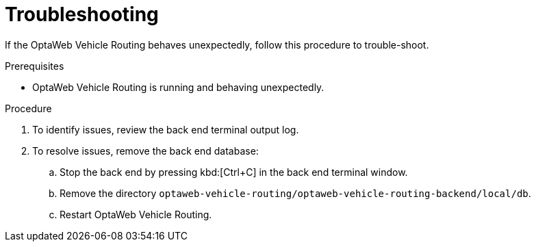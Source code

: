[id='vrp-troubleshooting-proc_{context}']

= Troubleshooting

If the OptaWeb Vehicle Routing behaves unexpectedly, follow this procedure to trouble-shoot.

.Prerequisites
* OptaWeb Vehicle Routing is running and behaving unexpectedly.

.Procedure
. To identify issues, review the back end terminal output log.
. To resolve issues, remove the back end database:

.. Stop the back end by pressing kbd:[Ctrl+C] in the back end terminal window.
.. Remove the directory `optaweb-vehicle-routing/optaweb-vehicle-routing-backend/local/db`.
.. Restart  OptaWeb Vehicle Routing.
